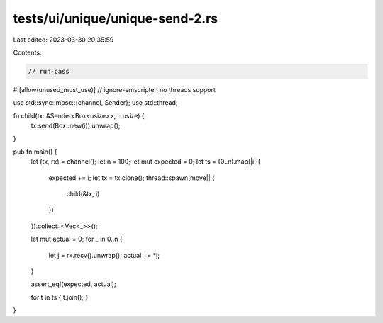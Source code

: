 tests/ui/unique/unique-send-2.rs
================================

Last edited: 2023-03-30 20:35:59

Contents:

.. code-block:: rs

    // run-pass
#![allow(unused_must_use)]
// ignore-emscripten no threads support

use std::sync::mpsc::{channel, Sender};
use std::thread;

fn child(tx: &Sender<Box<usize>>, i: usize) {
    tx.send(Box::new(i)).unwrap();
}

pub fn main() {
    let (tx, rx) = channel();
    let n = 100;
    let mut expected = 0;
    let ts = (0..n).map(|i| {
        expected += i;
        let tx = tx.clone();
        thread::spawn(move|| {
            child(&tx, i)
        })
    }).collect::<Vec<_>>();

    let mut actual = 0;
    for _ in 0..n {
        let j = rx.recv().unwrap();
        actual += *j;
    }

    assert_eq!(expected, actual);

    for t in ts { t.join(); }
}



